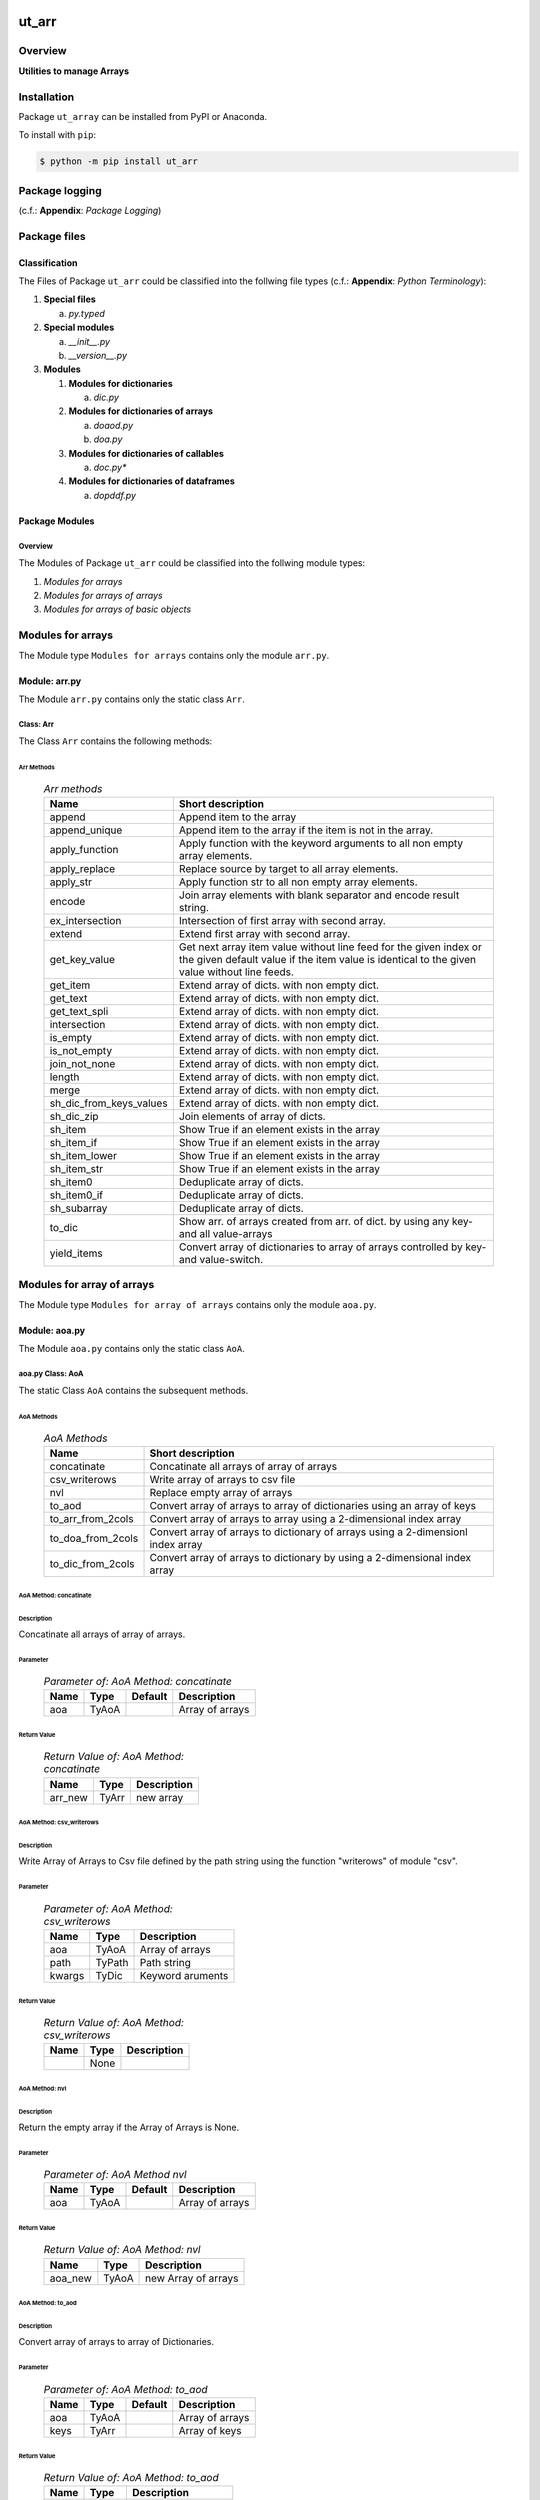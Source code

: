 ######
ut_arr
######

********
Overview
********

.. start short_desc

**Utilities to manage Arrays**

.. end short_desc

************
Installation
************

.. start installation

Package ``ut_array`` can be installed from PyPI or Anaconda.

To install with ``pip``:

.. code-block:: shell

	$ python -m pip install ut_arr

***************
Package logging
***************

(c.f.: **Appendix**: `Package Logging`)

*************
Package files
*************

Classification
==============

The Files of Package ``ut_arr`` could be classified into the follwing file types (c.f.: **Appendix**: `Python Terminology`):

#. **Special files**

   a. *py.typed*

#. **Special modules**

   a. *__init__.py* 
   #. *__version__.py*

#. **Modules**

   #. **Modules for dictionaries**

      a. *dic.py*

   #. **Modules for dictionaries of arrays**

      a. *doaod.py*
      #. *doa.py*

   #. **Modules for dictionaries of callables**

      a. *doc.py**

   #. **Modules for dictionaries of dataframes**

      a. *dopddf.py*

Package Modules
===============

Overview
--------

The Modules of Package ``ut_arr`` could be classified into the follwing module types:

#. *Modules for arrays*
#. *Modules for arrays of arrays*
#. *Modules for arrays of basic objects*

******************
Modules for arrays
******************

The Module type ``Modules for arrays`` contains only the module ``arr.py``.


Module: arr.py
==============

The Module ``arr.py`` contains only the static class ``Arr``.

Class: Arr
----------

The Class ``Arr`` contains the following methods:

Arr Methods
^^^^^^^^^^^

  .. Arr-methods-label:
  .. table:: *Arr methods*

   +-----------------------+---------------------------------------------------+
   |Name                   |Short description                                  |
   +=======================+===================================================+
   |append                 |Append item to the array                           |
   +-----------------------+---------------------------------------------------+
   |append_unique          |Append item to the array if the item is not in the |
   |                       |array.                                             |
   +-----------------------+---------------------------------------------------+
   |apply_function         |Apply function with the keyword arguments to all   |
   |                       |non empty array elements.                          |
   +-----------------------+---------------------------------------------------+
   |apply_replace          |Replace source by target to all array elements.    |
   +-----------------------+---------------------------------------------------+
   |apply_str              |Apply function str to all non empty array elements.|
   +-----------------------+---------------------------------------------------+
   |encode                 |Join array elements with blank separator and encode|
   |                       |result string.                                     |
   +-----------------------+---------------------------------------------------+
   |ex_intersection        |Intersection of first array with second array.     |
   +-----------------------+---------------------------------------------------+
   |extend                 |Extend first array with second array.              |
   +-----------------------+---------------------------------------------------+
   |get_key_value          |Get next array item value without line feed for the|
   |                       |given index or the given default value if the item |
   |                       |value is identical to the given value without line |
   |                       |feeds.                                             |
   +-----------------------+---------------------------------------------------+
   |get_item               |Extend array of dicts. with non empty dict.        |
   +-----------------------+---------------------------------------------------+
   |get_text               |Extend array of dicts. with non empty dict.        |
   +-----------------------+---------------------------------------------------+
   |get_text_spli          |Extend array of dicts. with non empty dict.        |
   +-----------------------+---------------------------------------------------+
   |intersection           |Extend array of dicts. with non empty dict.        |
   +-----------------------+---------------------------------------------------+
   |is_empty               |Extend array of dicts. with non empty dict.        |
   +-----------------------+---------------------------------------------------+
   |is_not_empty           |Extend array of dicts. with non empty dict.        |
   +-----------------------+---------------------------------------------------+
   |join_not_none          |Extend array of dicts. with non empty dict.        |
   +-----------------------+---------------------------------------------------+
   |length                 |Extend array of dicts. with non empty dict.        |
   +-----------------------+---------------------------------------------------+
   |merge                  |Extend array of dicts. with non empty dict.        |
   +-----------------------+---------------------------------------------------+
   |sh_dic_from_keys_values|Extend array of dicts. with non empty dict.        |
   +-----------------------+---------------------------------------------------+
   |sh_dic_zip             |Join elements of array of dicts.                   |
   +-----------------------+---------------------------------------------------+
   |sh_item                |Show True if an element exists in the array        |
   +-----------------------+---------------------------------------------------+
   |sh_item_if             |Show True if an element exists in the array        |
   +-----------------------+---------------------------------------------------+
   |sh_item_lower          |Show True if an element exists in the array        |
   +-----------------------+---------------------------------------------------+
   |sh_item_str            |Show True if an element exists in the array        |
   +-----------------------+---------------------------------------------------+
   |sh_item0               |Deduplicate array of dicts.                        |
   +-----------------------+---------------------------------------------------+
   |sh_item0_if            |Deduplicate array of dicts.                        |
   +-----------------------+---------------------------------------------------+
   |sh_subarray            |Deduplicate array of dicts.                        |
   +-----------------------+---------------------------------------------------+
   |to_dic                 |Show arr. of arrays created from arr. of dict.     |
   |                       |by using any key- and all value-arrays             |
   +-----------------------+---------------------------------------------------+
   |yield_items            |Convert array of dictionaries to array of          |
   |                       |arrays controlled by key- and value-switch.        |
   +-----------------------+---------------------------------------------------+

***************************
Modules for array of arrays
***************************

The Module type ``Modules for array of arrays`` contains only the module ``aoa.py``.

Module: aoa.py
==============

The Module ``aoa.py`` contains only the static class ``AoA``.

aoa.py Class: AoA
------------------

The static Class ``AoA`` contains the subsequent methods.

AoA Methods
^^^^^^^^^^^

  .. AoA-Methods-label:
  .. table:: *AoA Methods*

   +-----------------+-----------------------------------------+
   |Name             |Short description                        |
   +=================+=========================================+
   |concatinate      |Concatinate all arrays of array of arrays|
   +-----------------+-----------------------------------------+
   |csv_writerows    |Write array of arrays to csv file        |
   +-----------------+-----------------------------------------+
   |nvl              |Replace empty array of arrays            |
   +-----------------+-----------------------------------------+
   |to_aod           |Convert array of arrays to array of      |
   |                 |dictionaries using an array of keys      |
   +-----------------+-----------------------------------------+
   |to_arr_from_2cols|Convert array of arrays to array using   |
   |                 |a 2-dimensional index array              |
   +-----------------+-----------------------------------------+
   |to_doa_from_2cols|Convert array of arrays to dictionary of |
   |                 |arrays using a 2-dimensionl index array  |
   +-----------------+-----------------------------------------+
   |to_dic_from_2cols|Convert array of arrays to dictionary by |
   |                 |using a 2-dimensional index array        |
   +-----------------+-----------------------------------------+

AoA Method: concatinate
^^^^^^^^^^^^^^^^^^^^^^^

Description
"""""""""""

Concatinate all arrays of array of arrays.

Parameter
"""""""""

  .. Parameter-of-AoA-Method-concatinate-label:
  .. table:: *Parameter of: AoA Method: concatinate*

   +-------+-----+-------+---------------+
   |Name   |Type |Default|Description    |
   +=======+=====+=======+===============+
   |aoa    |TyAoA|       |Array of arrays|
   +-------+-----+-------+---------------+

Return Value
""""""""""""

  .. Return-Value-of-AoA-Method-concatinate-label:
  .. table:: *Return Value of: AoA Method: concatinate*

   +-------+-----+-----------+
   |Name   |Type |Description|
   +=======+=====+===========+
   |arr_new|TyArr|new array  |
   +-------+-----+-----------+

AoA Method: csv_writerows
^^^^^^^^^^^^^^^^^^^^^^^^^

Description
"""""""""""

Write Array of Arrays to Csv file defined by the path string 
using the function "writerows" of module "csv".

Parameter
"""""""""

  .. Parameter-of-AoA-Method-csv_writerows-label:
  .. table:: *Parameter of: AoA Method: csv_writerows*

   +------+------+----------------+
   |Name  |Type  |Description     |
   +======+======+================+
   |aoa   |TyAoA |Array of arrays |
   +------+------+----------------+
   |path  |TyPath|Path string     |
   +------+------+----------------+
   |kwargs|TyDic |Keyword aruments|
   +------+------+----------------+

Return Value
""""""""""""

  .. Return-Value-of-AoA-Method-AoA-writerows-label:
  .. table:: *Return Value of: AoA Method: csv_writerows*

   +------+------+----------------+
   |Name  |Type  |Description     |
   +======+======+================+
   |      |None  |                |
   +------+------+----------------+

AoA Method: nvl
^^^^^^^^^^^^^^^

Description
"""""""""""

Return the empty array if the Array of Arrays is None.

Parameter
"""""""""

  .. Parameter-of-AoA-Method-nvl-label:
  .. table:: *Parameter of: AoA Method nvl*

   +-------+-----+-------+-------------------+
   |Name   |Type |Default|Description        |
   +=======+=====+=======+===================+
   |aoa    |TyAoA|       |Array of arrays    |
   +-------+-----+-------+-------------------+

Return Value
""""""""""""

  .. Return-Value-of-AoA-method-AoA.nvl-label:
  .. table:: *Return Value of: AoA Method: nvl*

   +-------+-----+-------------------+
   |Name   |Type |Description        |
   +=======+=====+===================+
   |aoa_new|TyAoA|new Array of arrays|
   +-------+-----+-------------------+

AoA Method: to_aod
^^^^^^^^^^^^^^^^^^

Description
"""""""""""

Convert array of arrays to array of Dictionaries.

Parameter
"""""""""

  .. Parameter-of-AoA-Method-to_aod-label:
  .. table:: *Parameter of: AoA Method: to_aod*

   +----+-----+-------+---------------+
   |Name|Type |Default|Description    |
   +====+=====+=======+===============+
   |aoa |TyAoA|       |Array of arrays|
   +----+-----+-------+---------------+
   |keys|TyArr|       |Array of keys  |
   +----+-----+-------+---------------+

Return Value
""""""""""""

  .. Return-Value-of-AoA-Method-to_aod-label:
  .. table:: *Return Value of: AoA Method: to_aod*

   +----+-----+---------------------+
   |Name|Type |Description          |
   +====+=====+=====================+
   |aod |TyAoD|array of dictionaries|
   +----+-----+---------------------+

AoA Method: to_arr_from_2cols
^^^^^^^^^^^^^^^^^^^^^^^^^^^^^

Description
"""""""""""

Convert Array of Arrays to unique array with distinct elements by
selecting 2 columns of each Array as elements of the new array using a
2-dimensional index-array.

Parameter
"""""""""

  .. Parameter-of-AoA-Method-to_arr_from_2cols-label:
  .. table:: *Parameter of: AoA Method: to_arr_from_2cols*

   +----+-----+-------+----------------+
   |Name|Type |Default|Description     |
   +====+=====+=======+================+
   |aoa |TyAoA|       |Array of arrays |
   +----+-----+-------+----------------+
   |a_ix|TyAoI|       |Array of integer|
   +----+-----+-------+----------------+

Return Value
""""""""""""

  .. Return-Value-of-AoA-Method-to_arr_from_2cols-label:
  .. table:: *Return Value of: AoA Method: to_arr_from_2cols*

   +----+-----+-------------------+
   |Name|Type |Description        |
   +====+=====+===================+
   |arr |TyArr|Array              |
   +----+-----+-------------------+

AoA Method: to_doa_from_2cols
^^^^^^^^^^^^^^^^^^^^^^^^^^^^^

Description
"""""""""""

Convert array of arrays to dictionary of unique arrays (array with distinct elements)

#. Select 2 columns of each array as key-, value-candidates of the new dictionary
   using a 2-dimensional index-array. 

#. If the new key exists then 
   the new value extends the key value as unique array, 
   
# otherwise
   the new value is assigned as unique array to the key.

Parameter
"""""""""

  .. Parameter-of-AoA-Method-to_doa_from_2cols-label:
  .. table:: *Parameter of: AoA Method: to_doa_from_2cols*

   +----+-----+-------+----------------+
   |Name|Type |Default|Description     |
   +====+=====+=======+================+
   |aoa |TyAoA|       |Array of arrays |
   +----+-----+-------+----------------+
   |a_ix|TyAoI|       |Array of integer|
   +----+-----+-------+----------------+

Return Value
""""""""""""

  .. Return-Value-of-AoA-Method-to_doa_from_2cols-label:
  .. table:: *Return Value of: AoA Method: to_doa_from_2cols*

   +----+-----+-------------------+
   |Name|Type |Description        |
   +====+=====+===================+
   |doa |TyDoA|Dictionry of arrays|
   +----+-----+-------------------+

AoA Method: to_dic_from_2cols
^^^^^^^^^^^^^^^^^^^^^^^^^^^^^

Description
"""""""""""

Convert array of arrays to dictionary by selecting 2 columns of each array as
key-, value-candidates of the new dictionary if the key is not none using a
2-dimensional index-array.

Parameter
"""""""""

  .. Parameter-of-AoA-Method-to_dic_from_2cols-label:
  .. table:: *Parameter of: AoA Method: to_dic_from_2cols*

   +----+-----+-------+----------------+
   |Name|Type |Default|Description     |
   +====+=====+=======+================+
   |aoa |TyAoA|       |Array of arrays |
   +----+-----+-------+----------------+
   |a_ix|TyAoI|       |Array of integer|
   +----+-----+-------+----------------+

Return Value
""""""""""""

  .. Return-Value-of-AoA-Method-to_dic_from_2cols-label:
  .. table:: *Return Value of: AoA Method: to_dic_from_2col**

   +----+-----+-----------+
   |Name|Type |Description|
   +====+=====+===========+
   |dic |TyDic|Dictionary |
   +----+-----+-----------+

****************************
Modules for array of objects
****************************

  .. Modules-for-array-of-dictionaries-label:
  .. table:: **Modules-for-array-of-dictionaries**

   +------+----------------+
   |Name  |Description     |
   +======+================+
   |aoo.py|Array of objects|
   +------+----------------+

Module: aoo.py
==============

The Module ``aoo.py`` contains the single static class ``AoO``;

aoo.py Class: AoO
-----------------

Methods
^^^^^^^

  .. AoO-Methods-label:
  .. table:: *AoO Methods*

   +---------+------------------------+
   |Name     |short Description       |
   +=========+========================+
   |to_unique|Concatinate array arrays|
   +---------+------------------------+

AoO Method: to_unique
^^^^^^^^^^^^^^^^^^^^^
   
Deduplicate array of objects

Parameter
"""""""""

  .. Parameter-of-AoO-Method-to_unique-label:
  .. table:: *Parameter of: AoO Method: to_unique*

   +----+-----+----------------+
   |Name|Type |Description     |
   +====+=====+================+
   |aoo |TyAoO|Array of objects|
   +----+-----+----------------+
   
Return Value
""""""""""""

  .. Return-Value-of-AoO-Method-to_unique-label:
  .. table:: *Return Value of: AoO Method: to_unique*

   +-------+-----+--------------------+
   |Name   |Type |Description         |
   +=======+=====+====================+
   |aoo_new|TyAoO|New array of objects|
   +-------+-----+--------------------+
   
**************
Module: aos.py
**************

Classes
=======

The Module ``aos.py`` contains the single static class ``AoS``;

Class: AoS
----------

AoS Methods
^^^^^^^^^^^

  .. AoS-Methods-label:
  .. table:: *AoS Methods*

   +-------------------------+------------------------------------------+
   |Name                     |short Description                         |
   +=========================+==========================================+
   |nvl                      |Replace empty array of strings            |
   +-------------------------+------------------------------------------+
   |sh_a_date                |Convert array of strings to array of dates|
   +-------------------------+------------------------------------------+
   |to_lower                 |Convert array of strings to array of      |
   |                         |lowered strings.                          |
   +-------------------------+------------------------------------------+
   |to_unique                |Deduplicate array of arrays               |
   +-------------------------+------------------------------------------+
   |to_unique_lower          |Convert array of strings to deduplicted   |
   |                         |array of lowered strings.                 |
   +-------------------------+------------------------------------------+
   |to_unique_lower_invariant|Convert array of arrays to array of arrays|
   +-------------------------+------------------------------------------+

Method: AoS.to_unique
^^^^^^^^^^^^^^^^^^^^^
   
Parameter
"""""""""

  .. Parameter-of-AoS-method-to_unique-label:
  .. table:: *Parameter of: AoS Method: to_unique*

   +----+-----+-------+----------------+
   |Name|Type |Default|Description     |
   +====+=====+=======+================+
   |aoo |TyAoO|       |array of objects|
   +----+-----+-------+----------------+

Return Value
""""""""""""

  .. Return Value-of-AoS-Method-to_unique-label:
  .. table:: *Return Value of: AoS Method: to_unique*

   +-------+-----+--------------------+
   |Name   |Type |Description         |
   +=======+=====+====================+
   |aoo_new|TyAoO|new array of objects|
   +-------+-----+--------------------+

########
Appendix
########

***************
Package Logging
***************

Description
===========

Logging use the module **log.py** of the logging package **ut_log**.
The module supports two Logging types:

#. **Standard Logging** (std) or 
#. **User Logging** (usr).

The Logging type can be defined by one of the values 'std' or 'usr' of the parameter log_type; 'std' is the default.
The different Logging types are configured by one of the following configuration files:

#. **log.std.yml** or 
#. **log.usr.yml** 
  
The configuration files can be stored in different configuration directories (ordered by increased priority):

#. <package directory of the log package **ut_log**>/**cfg**,
#. <package directory of the application package **ui_eviq_srr**>/**cfg**,
#. <application directory of the application **eviq**>/**cfg**,

The active configuration file is the configuration file in the directory with the highest priority.

Examples
========
  
Site-packages-path = **/appl/eviq/.pyenv/versions/3.11.12/lib/python3.11/site-packages**
Log-package = **ut_log**
Application-package = **ui_eviq_srr**
Application-home-path = **/appl/eviq**
  
.. Examples-of-log-configuration-files-label:
.. table:: **Examples of log configuration-files**

   +-----------------------------------------------------------------------------------+
   |Log Configuration                                                                  |
   +----+-------------------+----------------------------------------------+-----------+
   |Type|Directory Type     |Directory                                     |File       |
   +====+===================+==============================================+===========+
   |std |Log package        |<Site-packages-path>/<Log-package>/cfg        |log.std.yml|
   |    +-------------------+----------------------------------------------+           |
   |    |Application package|<Site-packages-path>/<application-package>/cfg|           |
   |    +-------------------+----------------------------------------------+           |
   |    |Application        |<application-home-path>/cfg                   |           |
   +----+-------------------+----------------------------------------------+-----------+
   |usr |Log package        |<site-packages-path>/ut_log/cfg               |log.usr.yml|
   |    +-------------------+----------------------------------------------+           |
   |    |Application package|<site-packages-path>/ui_eviq_srr/cfg          |           |
   |    +-------------------+----------------------------------------------+           |
   |    |Application        |<application-path>/cfg                        |           |
   +----+-------------------+----------------------------------------------+-----------+

Log message types
=================

Logging defines log file path names for the following log message types: .

#. *debug*
#. *info*
#. *warning*
#. *error*
#. *critical*

Log types and Log directories
-----------------------------

Single or multiple Application log directories can be used for each message type:

.. Log-types-and-Log-directories-label:
.. table:: *Log types and directoriesg*

   +--------------+---------------+
   |Log type      |Log directory  |
   +--------+-----+--------+------+
   |long    |short|multiple|single|
   +========+=====+========+======+
   |debug   |dbqs |dbqs    |logs  |
   +--------+-----+--------+------+
   |info    |infs |infs    |logs  |
   +--------+-----+--------+------+
   |warning |wrns |wrns    |logs  |
   +--------+-----+--------+------+
   |error   |errs |errs    |logs  |
   +--------+-----+--------+------+
   |critical|crts |crts    |logs  |
   +--------+-----+--------+------+

Application parameter for logging
---------------------------------

.. Application-parameter-used-in-log-naming-label:
.. table:: *Application parameter used in log naming*

   +-----------------+--------------+-----+------------------+-------+-----------+
   |Name             |Decription    |Value|Description       |Default|Example    |
   +=================+==============+=====+==================+=======+===========+
   |appl_data        |data directory|     |                  |       |/data/eviq |
   +-----------------+--------------+-----+------------------+-------+-----------+
   |tenant           |tenant name   |UMH  |                  |       |UMH        |
   +-----------------+--------------+-----+------------------+-------+-----------+
   |package          |package name  |     |                  |       |ui_eviq_srr|
   +-----------------+--------------+-----+------------------+-------+-----------+
   |cmd              |command       |     |                  |       |evupreg    |
   +-----------------+--------------+-----+------------------+-------+-----------+
   |log_type         |Logging Type  |std: |Standard logging  |std    |std        |
   |                 |              +-----+------------------+       |           |
   |                 |              |usr: |User Logging      |       |           |
   +-----------------+--------------+-----+------------------+-------+-----------+
   |log_ts_type      |Logging       |ts:  |Sec since 1.1.1970|ts     |ts         |
   |                 |timestamp     +-----+------------------+       |           |
   |                 |type          |dt:  |Datetime          |       |           |
   +-----------------+--------------+-----+------------------+-------+-----------+
   |log_sw_single_dir|Use single log|True |use single dir.   |True   |True       |
   |                 |directory     +-----+------------------+       |           |
   |                 |              |False|use muliple dir.  |       |           |
   +-----------------+--------------+-----+------------------+-------+-----------+

Log files naming
----------------

Naming Conventions (table format)
^^^^^^^^^^^^^^^^^^^^^^^^^^^^^^^^^

.. Naming-conventions-for-logging-file-paths-label:
.. table:: *Naming conventions for logging file paths*

   +--------+----------------------------------------------+-------------------+
   |Type    |Directory                                     |File               |
   +========+==============================================+===================+
   |debug   |/<appl_data>/<tenant>/RUN/<package>/<cmd>/debs|debs_<ts>_<pid>.log|
   +--------+----------------------------------------------+-------------------+
   |critical|/<appl_data>/<tenant>/RUN/<package>/<cmd>/logs|crts_<ts>_<pid>.log|
   +--------+----------------------------------------------+-------------------+
   |error   |/<appl_data>/<tenant>/RUN/<package>/<cmd>/logs|errs_<ts>_<pid>.log|
   +--------+----------------------------------------------+-------------------+
   |info    |/<appl_data>/<tenant>/RUN/<package>/<cmd>/logs|infs_<ts>_<pid>.log|
   +--------+----------------------------------------------+-------------------+
   |warning |/<appl_data>/<tenant>/RUN/<package>/<cmd>/logs|rnsg_<ts>_<pid>.log|
   +--------+----------------------------------------------+-------------------+

Naming Conventions (tree format)
^^^^^^^^^^^^^^^^^^^^^^^^^^^^^^^^

::

 <appl_data>   Application data folder
 │
 └── <tenant>  Application tenant folder
     │
     └── RUN  Applications RUN folder for Application log files
         │
         └── <package>  RUN folder of Application package: <package>
             │
             └── <cmd>  RUN folder of Application command <cmd>
                 │
                 ├── debs  Application command debug messages folder
                 │   │
                 │   └── debs_<ts>_<pid>.log  debug messages for
                 │                            run of command <cmd>
                 │                            with pid <pid> at <ts>
                 │
                 └── logs  Application command log messages folder
                     │
                     ├── crts_<ts>_<pid>.log  critical messages for
                     │                        run of command <cmd>
                     │                        with pid <pid> at <ts>
                     ├── errs_<ts>_<pid>.log  error messages for
                     │                        run of command <cmd>
                     │                        with pid <pid> at <ts>
                     ├── infs_<ts>_<pid>.log  info messages for
                     │                        run of command <cmd>
                     │                        with pid <pid> at <ts>
                     └── wrns_<ts>_<pid>.log  warning messages for
                                              run of command <cmd>
                                              with pid <pid> at <ts>

Naming Examples (table format)
^^^^^^^^^^^^^^^^^^^^^^^^^^^^^^

.. Naming-conventions-for-logging-file-paths-label:
.. table:: *Naming conventions for logging file paths*

   +--------+--------------------------------------------+--------------------------+
   |Type    |Directory                                   |File                      |
   +========+============================================+==========================+
   |debug   |/appl/eviq/UMH/RUN/ui_eviq_srr/evdomap/debs/|debs_1750096540_354710.log|
   +--------+--------------------------------------------+--------------------------+
   |critical|/appl/eviq/UMH/RUN/ui_eviq_srr/evdomap/logs/|crts_1749971151_240257.log|
   +--------+                                            +--------------------------+
   |error   |                                            |errs_1749971151_240257.log|
   +--------+                                            +--------------------------+
   |info    |                                            |infs_1750096540_354710.log|
   +--------+                                            +--------------------------+
   |warning |                                            |wrns_1749971151_240257.log|
   +--------+--------------------------------------------+--------------------------+

Naming Examples (tree format)
^^^^^^^^^^^^^^^^^^^^^^^^^^^^^

.. code-block:: text

  /data/eviq/UMH/RUN/ui_eviq_srr/evdomap  Run folder of
  │                                       of function evdomap
  │                                       of package ui_eviq_srr
  │                                       for teanant UMH
  │                                       of application eviq
  │
  ├── debs  debug folder of Application function: evdomap
  │   │
  │   └── debs_1748609414_314062.log  debug messages for run 
  │                                   of function evdomap     
  │                                   using pid: 314062 at: 1748609414
  │
  └── logs  log folder of Application function: evdomap
      │
      ├── errs_1748609414_314062.log  error messages for run
      │                               of function evdomap     
      │                               with pid: 314062 at: 1748609414
      ├── infs_1748609414_314062.log  info messages for run
      │                               of function evdomap     
      │                               with pid: 314062 at: 1748609414
      └── wrns_1748609414_314062.log  warning messages for run
                                      of function evdomap     
                                      with pid: 314062 at: 1748609414

Configuration files
===================

log.std.yml (jinja2 yml file)
-----------------------------

Content
^^^^^^^

.. log.std.yml-label:
.. code-block:: jinja

 version: 1

 disable_existing_loggers: False

 loggers:

     # standard logger
     std:
         # level: NOTSET
         level: DEBUG
         handlers:
             - std_debug_console
             - std_debug_file
             - std_info_file
             - std_warning_file
             - std_error_file
             - std_critical_file

 handlers:
 
     std_debug_console:
         class: 'logging.StreamHandler'
         level: DEBUG
         formatter: std_debug
         stream: 'ext://sys.stderr'

     std_debug_file:
         class: 'logging.FileHandler'
         level: DEBUG
         formatter: std_debug
         filename: '{{dir_run_debs}}/debs_{{ts}}_{{pid}}.log'
         mode: 'a'
         delay: true

     std_info_file:
         class: 'logging.FileHandler'
         level: INFO
         formatter: std_info
         filename: '{{dir_run_infs}}/infs_{{ts}}_{{pid}}.log'
         mode: 'a'
         delay: true

     std_warning_file:
         class: 'logging.FileHandler'
         level: WARNING
         formatter: std_warning
         filename: '{{dir_run_wrns}}/wrns_{{ts}}_{{pid}}.log'
         mode: 'a'
         delay: true

     std_error_file:
         class: 'logging.FileHandler'
         level: ERROR
         formatter: std_error
         filename: '{{dir_run_errs}}/errs_{{ts}}_{{pid}}.log'
         mode: 'a'
         delay: true
 
     std_critical_file:
         class: 'logging.FileHandler'
         level: CRITICAL
         formatter: std_critical
         filename: '{{dir_run_crts}}/crts_{{ts}}_{{pid}}.log'
         mode: 'a'
         delay: true

     std_critical_mail:
         class: 'logging.handlers.SMTPHandler'
         level: CRITICAL
         formatter: std_critical_mail
         mailhost : localhost
         fromaddr: 'monitoring@domain.com'
         toaddrs:
             - 'dev@domain.com'
             - 'qa@domain.com'
         subject: 'Critical error with application name'
 
 formatters:

     std_debug:
         format: '%(asctime)-15s %(levelname)s-%(name)s-%(process)d::%(module)s.%(funcName)s|%(lineno)s:: %(message)s'
         datefmt: '%Y-%m-%d %H:%M:%S'
     std_info:
         format: '%(asctime)-15s %(levelname)s-%(name)s-%(process)d::%(module)s.%(funcName)s|%(lineno)s:: %(message)s'
         datefmt: '%Y-%m-%d %H:%M:%S'
     std_warning:
         format: '%(asctime)-15s %(levelname)s-%(name)s-%(process)d::%(module)s.%(funcName)s|%(lineno)s:: %(message)s'
         datefmt: '%Y-%m-%d %H:%M:%S'
     std_error:
         format: '%(asctime)-15s %(levelname)s-%(name)s-%(process)d::%(module)s.%(funcName)s|%(lineno)s:: %(message)s'
         datefmt: '%Y-%m-%d %H:%M:%S'
     std_critical:
         format: '%(asctime)-15s %(levelname)s-%(name)s-%(process)d::%(module)s.%(funcName)s|%(lineno)s:: %(message)s'
         datefmt: '%Y-%m-%d %H:%M:%S'
     std_critical_mail:
         format: '%(asctime)-15s %(levelname)s-%(name)s-%(process)d::%(module)s.%(funcName)s|%(lineno)s:: %(message)s'
         datefmt: '%Y-%m-%d %H:%M:%S'

Jinja2-variables
^^^^^^^^^^^^^^^^

.. log.std.yml-Jinja2-variables-label:
.. table:: *log.std.yml Jinja2 variables*

   +------------+-----------------------------+-------------------------------------------+
   |Name        |Definition                   |Example                                    |
   +============+=============================+===========================================+
   |dir_run_debs|debug run directory          |/data/eviq/UMH/RUN/ui_eviq_srr/evupreg/debs|
   +------------+-----------------------------+-------------------------------------------+
   |dir_run_infs|info run directory           |/data/eviq/UMH/RUN/ui_eviq_srr/evupreg/logs|
   +------------+-----------------------------+                                           |
   |dir_run_wrns|warning run directory        |                                           |
   +------------+-----------------------------+                                           |
   |dir_run_errs|error run directory          |                                           |
   +------------+-----------------------------+                                           |
   |dir_run_crts|critical error run directory |                                           |
   +------------+-----------------------------+-------------------------------------------+
   |ts          |Timestamp since 1970 in [sec]|1749483509                                 |
   |            |if log_ts_type == 'ts'       |                                           |
   |            +-----------------------------+-------------------------------------------+
   |            |Datetime in timezone Europe/ |20250609 17:38:29 GMT+0200                 |
   |            |Berlin if log_ts_type == 'dt'|                                           |
   +------------+-----------------------------+-------------------------------------------+
   |pid         |Process ID                   |79133                                      |
   +------------+-----------------------------+-------------------------------------------+

***************
Python Glossary
***************

.. _python-modules:

Python Modules
==============

Overview
--------

  .. Python-Modules-label:
  .. table:: *Python Modules*

   +--------------+---------------------------------------------------------+
   |Name          |Definition                                               |
   +==============+==========+==============================================+
   |Python modules|Files with suffix ``.py``; they could be empty or contain|
   |              |python code; other modules can be imported into a module.|
   +--------------+---------------------------------------------------------+
   |special Python|Modules like ``__init__.py`` or ``main.py`` with special |
   |modules       |names and functionality.                                 |
   +--------------+---------------------------------------------------------+

.. _python-functions:

Python Modules
Python Function
===============

Overview
--------

  .. Python-Function-label:
  .. table:: *Python Function*

   +---------------+---------------------------------------------------------+
   |Name           |Definition                                               |
   +===============+==========+==============================================+
   |Python function|Files with suffix ``.py``; they could be empty or contain|
   |               |python code; other modules can be imported into a module.|
   +---------------+---------------------------------------------------------+
   |special Python |Modules like ``__init__.py`` or ``main.py`` with special |
   |modules        |names and functionality.                                 |
   +---------------+---------------------------------------------------------+

.. _python-packages:

Python Packages
===============

Overview
--------

  .. Python Packages-Overview-label:
  .. table:: *Python Packages Overview*

   +---------------------+---------------------------------------------+
   |Name                 |Definition                                   |
   +=====================+=============================================+
   |Python package       |Python packages are directories that contains|
   |                     |the special module ``__init__.py`` and other |
   |                     |modules, sub packages, files or directories. |
   +---------------------+---------------------------------------------+
   |Python sub-package   |Python sub-packages are python packages which|
   |                     |are contained in another python package.     |
   +---------------------+---------------------------------------------+
   |Python package       |directory contained in a python package.     |
   |sub-directory        |                                             |
   +---------------------+---------------------------------------------+
   |Python package       |Python package sub-directories with a special|
   |special sub-directory|meaning like data or cfg                     |
   +---------------------+---------------------------------------------+

Special python package sub-directories
--------------------------------------

  .. Special-python-package-sub-directory-Examples-label:
  .. table:: *Special python package sub-directories*

   +-------+------------------------------------------+
   |Name   |Description                               |
   +=======+==========================================+
   |bin    |Directory for package scripts.            |
   +-------+------------------------------------------+
   |cfg    |Directory for package configuration files.|
   +-------+------------------------------------------+
   |data   |Directory for package data files.         |
   +-------+------------------------------------------+
   |service|Directory for systemd service scripts.    |
   +-------+------------------------------------------+

.. _python-files:

Python Files
============

Overview
--------

  .. Python-files-label:
  .. table:: *Python files*

   +--------------+---------------------------------------------------------+
   |Name          |Definition                                               |
   +==============+==========+==============================================+
   |Python modules|Files with suffix ``.py``; they could be empty or contain|
   |              |python code; other modules can be imported into a module.|
   +--------------+---------------------------------------------------------+
   |Python package|Files within a python package.                           |
   |files         |                                                         |
   +--------------+---------------------------------------------------------+
   |Python dunder |Python modules which are named with leading and trailing |
   |modules       |double underscores.                                      |
   +--------------+---------------------------------------------------------+
   |special       |Files which are not modules and used as python marker    |
   |Python files  |files like ``py.typed``.                                 |
   +--------------+---------------------------------------------------------+
   |special Python|Modules like ``__init__.py`` or ``main.py`` with special |
   |modules       |names and functionality.                                 |
   +--------------+---------------------------------------------------------+

.. _python-special-files:

Python Special Files
--------------------

  .. Python-special-files-label:
  .. table:: *Python special files*

   +--------+--------+--------------------------------------------------------------+
   |Name    |Type    |Description                                                   |
   +========+========+==============================================================+
   |py.typed|Type    |The ``py.typed`` file is a marker file used in Python packages|
   |        |checking|to indicate that the package supports type checking. This is a|
   |        |marker  |part of the PEP 561 standard, which provides a standardized   |
   |        |file    |way to package and distribute type information in Python.     |
   +--------+--------+--------------------------------------------------------------+

.. _python-special-modules:

Python Special Modules
----------------------

  .. Python-special-modules-label:
  .. table:: *Python special modules*

   +--------------+-----------+----------------------------------------------------------------+
   |Name          |Type       |Description                                                     |
   +==============+===========+================================================================+
   |__init__.py   |Package    |The dunder (double underscore) module ``__init__.py`` is used to|
   |              |directory  |execute initialisation code or mark the directory it contains   |
   |              |marker     |as a package. The Module enforces explicit imports and thus     |
   |              |file       |clear namespace use and call them with the dot notation.        |
   +--------------+-----------+----------------------------------------------------------------+
   |__main__.py   |entry point|The dunder module ``__main__.py`` serves as package entry point |
   |              |for the    |point. The module is executed when the package is called by the |
   |              |package    |interpreter with the command **python -m <package name>**.      |
   +--------------+-----------+----------------------------------------------------------------+
   |__version__.py|Version    |The dunder module ``__version__.py`` consist of assignment      |
   |              |file       |statements used in Versioning.                                  |
   +--------------+-----------+----------------------------------------------------------------+

Python classes
==============

Overview
--------

  .. Python-classes-overview-label:
  .. table:: *Python classes overview*

   +-------------------+---------------------------------------------------+
   |Name               |Description                                        |
   +===================+===================================================+
   |Python class       |A class is a container to group related methods and|
   |                   |variables together, even if no objects are created.|
   |                   |This helps in organizing code logically.           |
   +-------------------+---------------------------------------------------+
   |Python static class|A class which contains only @staticmethod or       |
   |                   |@classmethod methods and no instance-specific      |
   |                   |attributes or methods.                             |
   +-------------------+---------------------------------------------------+

Python methods
==============

Overview
--------

  .. Python-methods-overview-label:
  .. table:: *Python methods overview*

   +--------------+-------------------------------------------+
   |Name          |Description                                |
   +==============+===========================================+
   |Python method |Python functions defined in python modules.|
   +--------------+-------------------------------------------+
   |Python class  |Python functions defined in python classes.|
   |method        |                                           |
   +--------------+-------------------------------------------+
   |Python special|Python class methods with special names and|
   |class method  |functionalities.                           |
   +--------------+-------------------------------------------+

Python class methods
--------------------

  .. Python-class-methods-label:
  .. table:: *Python class methods*

   +--------------+----------------------------------------------+
   |Name          |Description                                   |
   +==============+==============================================+
   |Python no     |Python function defined in python classes and |
   |instance      |decorated with @classmethod or @staticmethod. |
   |class method  |The first parameter conventionally called cls |
   |              |is a reference to the current class.          |
   +--------------+----------------------------------------------+
   |Python        |Python function defined in python classes; the|
   |instance      |first parameter conventionally called self is |
   |class method  |a reference to the current class object.      |
   +--------------+----------------------------------------------+
   |special Python|Python class functions with special names and |
   |class method  |functionalities.                              |
   +--------------+----------------------------------------------+

Python special class methods
----------------------------

  .. Python-methods-examples-label:
  .. table:: *Python methods examples*

   +--------+-----------+--------------------------------------------------------------+
   |Name    |Type       |Description                                                   |
   +========+===========+==============================================================+
   |__init__|class      |The special method ``__init__`` is called when an instance    |
   |        |object     |(object) of a class is created; instance attributes can be    |
   |        |constructor|defined and initalized in the method. The method us a single  |
   |        |method     |parameter conventionally called ``self`` to access the object.|
   +--------+-----------+--------------------------------------------------------------+

#################
Table of Contents
#################

.. contents:: **Table of Content**
